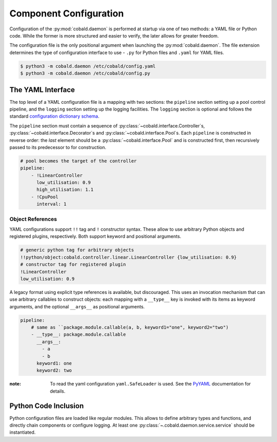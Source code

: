 =======================
Component Configuration
=======================

Configuration of the :py:mod:`cobald.daemon` is performed at startup via one of two methods:
a YAML file or Python code.
While the former is more structured and easier to verify, the later allows for greater freedom.

The configuration file is the only positional argument when launching the :py:mod:`cobald.daemon`.
The file extension determines the type of configuration interface to use -
``.py`` for Python files and ``.yaml`` for YAML files.

.. code:: bash

    $ python3 -m cobald.daemon /etc/cobald/config.yaml
    $ python3 -m cobald.daemon /etc/cobald/config.py

The YAML Interface
==================

The top level of a YAML configuration file is a mapping with two sections:
the ``pipeline`` section setting up a pool control pipeline,
and the ``logging`` section setting up the logging facilities.
The ``logging`` section is optional and follows the standard
`configuration dictionary schema`_.

The ``pipeline`` section must contain a sequence of
:py:class:`~cobald.interface.Controller`\ s,
:py:class:`~cobald.interface.Decorator`\ s
and :py:class:`~cobald.interface.Pool`\ s.
Each ``pipeline`` is constructed in reverse order:
the *last* element should be a :py:class:`~cobald.interface.Pool`
and is constructed first,
then recursively passed to its predecessor to for construction.

.. code:: yaml

    # pool becomes the target of the controller
    pipeline:
        - !LinearController
          low_utilisation: 0.9
          high_utilisation: 1.1
        - !CpuPool
          interval: 1

Object References
*****************

YAML configurations support ``!!`` tag and ``!`` constructor syntax.
These allow to use arbitrary Python objects and registered plugins, respectively.
Both support keyword and positional arguments.

.. code:: yaml

    # generic python tag for arbitrary objects
    !!python/object:cobald.controller.linear.LinearController {low_utilisation: 0.9}
    # constructor tag for registered plugin
    !LinearController
    low_utilisation: 0.9

.. versionadded:: 0.9.3

.. seealso:: The `PyYAML`_ documentation on "YAML tags and Python types".

A legacy format using explicit type references is available, but discouraged.
This uses an invocation mechanism that can use arbitrary callables to construct objects:
each mapping with a ``__type__`` key is invoked with its items as keyword arguments,
and the optional ``__args__`` as positional arguments.

.. code:: yaml

    pipeline:
        # same as ``package.module.callable(a, b, keyword1="one", keyword2="two")
        - __type__: package.module.callable
          __args__:
            - a
            - b
          keyword1: one
          keyword2: two

.. deprecated:: 0.9.3
    Use YAML tags and constructors instead.

:note: To read the yaml configuration ``yaml.SafeLoader`` is used. See the
       `PyYAML`_ documentation for details.

Python Code Inclusion
=====================

Python configuration files are loaded like regular modules.
This allows to define arbitrary types and functions, and directly chain components or configure logging.
At least one :py:class:`~.cobald.daemon.service.service` should be instantiated.

.. _`configuration dictionary schema`: https://docs.python.org/3/library/logging.config.html#configuration-dictionary-schema

.. _`PyYAML`: https://pyyaml.org/wiki/PyYAMLDocumentation
